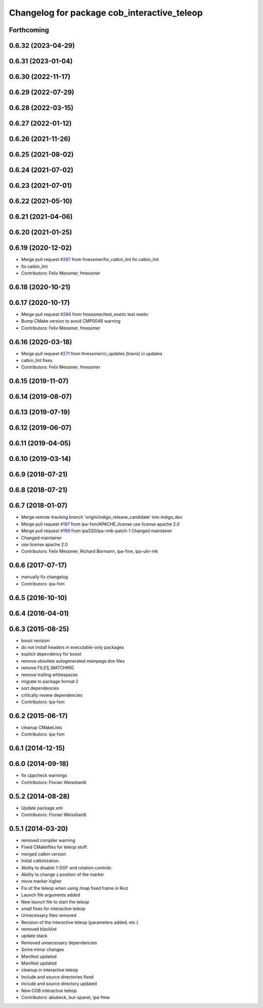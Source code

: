 ^^^^^^^^^^^^^^^^^^^^^^^^^^^^^^^^^^^^^^^^^^^^
Changelog for package cob_interactive_teleop
^^^^^^^^^^^^^^^^^^^^^^^^^^^^^^^^^^^^^^^^^^^^

Forthcoming
-----------

0.6.32 (2023-04-29)
-------------------

0.6.31 (2023-01-04)
-------------------

0.6.30 (2022-11-17)
-------------------

0.6.29 (2022-07-29)
-------------------

0.6.28 (2022-03-15)
-------------------

0.6.27 (2022-01-12)
-------------------

0.6.26 (2021-11-26)
-------------------

0.6.25 (2021-08-02)
-------------------

0.6.24 (2021-07-02)
-------------------

0.6.23 (2021-07-01)
-------------------

0.6.22 (2021-05-10)
-------------------

0.6.21 (2021-04-06)
-------------------

0.6.20 (2021-01-25)
-------------------

0.6.19 (2020-12-02)
-------------------
* Merge pull request `#287 <https://github.com/ipa320/cob_command_tools/issues/287>`_ from fmessmer/fix_catkin_lint
  fix catkin_lint
* fix catkin_lint
* Contributors: Felix Messmer, fmessmer

0.6.18 (2020-10-21)
-------------------

0.6.17 (2020-10-17)
-------------------
* Merge pull request `#284 <https://github.com/ipa320/cob_command_tools/issues/284>`_ from fmessmer/test_noetic
  test noetic
* Bump CMake version to avoid CMP0048 warning
* Contributors: Felix Messmer, fmessmer

0.6.16 (2020-03-18)
-------------------
* Merge pull request `#271 <https://github.com/ipa320/cob_command_tools/issues/271>`_ from fmessmer/ci_updates
  [travis] ci updates
* catkin_lint fixes
* Contributors: Felix Messmer, fmessmer

0.6.15 (2019-11-07)
-------------------

0.6.14 (2019-08-07)
-------------------

0.6.13 (2019-07-19)
------------------

0.6.12 (2019-06-07)
-------------------

0.6.11 (2019-04-05)
-------------------

0.6.10 (2019-03-14)
-------------------

0.6.9 (2018-07-21)
------------------

0.6.8 (2018-07-21)
------------------

0.6.7 (2018-01-07)
------------------
* Merge remote-tracking branch 'origin/indigo_release_candidate' into indigo_dev
* Merge pull request `#197 <https://github.com/ipa320/cob_command_tools/issues/197>`_ from ipa-fxm/APACHE_license
  use license apache 2.0
* Merge pull request `#199 <https://github.com/ipa320/cob_command_tools/issues/199>`_ from ipa320/ipa-rmb-patch-1
  Changed maintainer
* Changed maintainer
* use license apache 2.0
* Contributors: Felix Messmer, Richard Bormann, ipa-fxm, ipa-uhr-mk

0.6.6 (2017-07-17)
------------------
* manually fix changelog
* Contributors: ipa-fxm

0.6.5 (2016-10-10)
------------------

0.6.4 (2016-04-01)
------------------

0.6.3 (2015-08-25)
------------------
* boost revision
* do not install headers in executable-only packages
* explicit dependency for boost
* remove obsolete autogenerated mainpage.dox files
* remove FILES_MATCHING
* remove trailing whitespaces
* migrate to package format 2
* sort dependencies
* critically review dependencies
* Contributors: ipa-fxm

0.6.2 (2015-06-17)
------------------
* cleanup CMakeLists
* Contributors: ipa-fxm

0.6.1 (2014-12-15)
------------------

0.6.0 (2014-09-18)
------------------
* fix cppcheck warnings
* Contributors: Florian Weisshardt

0.5.2 (2014-08-28)
------------------
* Update package.xml
* Contributors: Florian Weisshardt

0.5.1 (2014-03-20)
------------------
* removed compiler warning
* Fixed CMakefiles for teleop stuff.
* merged catkin version
* Initial catkinization.
* Ability to disable 1-DOF and rotation controls
* Ability to change z position of the marker
* move marker higher
* Fix of the teleop when using /map fixed frame in Rviz
* Launch file arguments added
* New launch file to start the teleop
* small fixes for interactive teleop
* Unnecessary files removed
* Revision of the interactive teleop (parameters added, etc.)
* removed blacklist
* update stack
* Removed unnecessary dependencies
* Some minor changes
* Manifest updated
* Manifest updated
* cleanup in interactive teleop
* Include and source directories fixed
* Include and source directory updated
* New COB interactive teleop
* Contributors: abubeck, but-spanel, ipa-fmw
